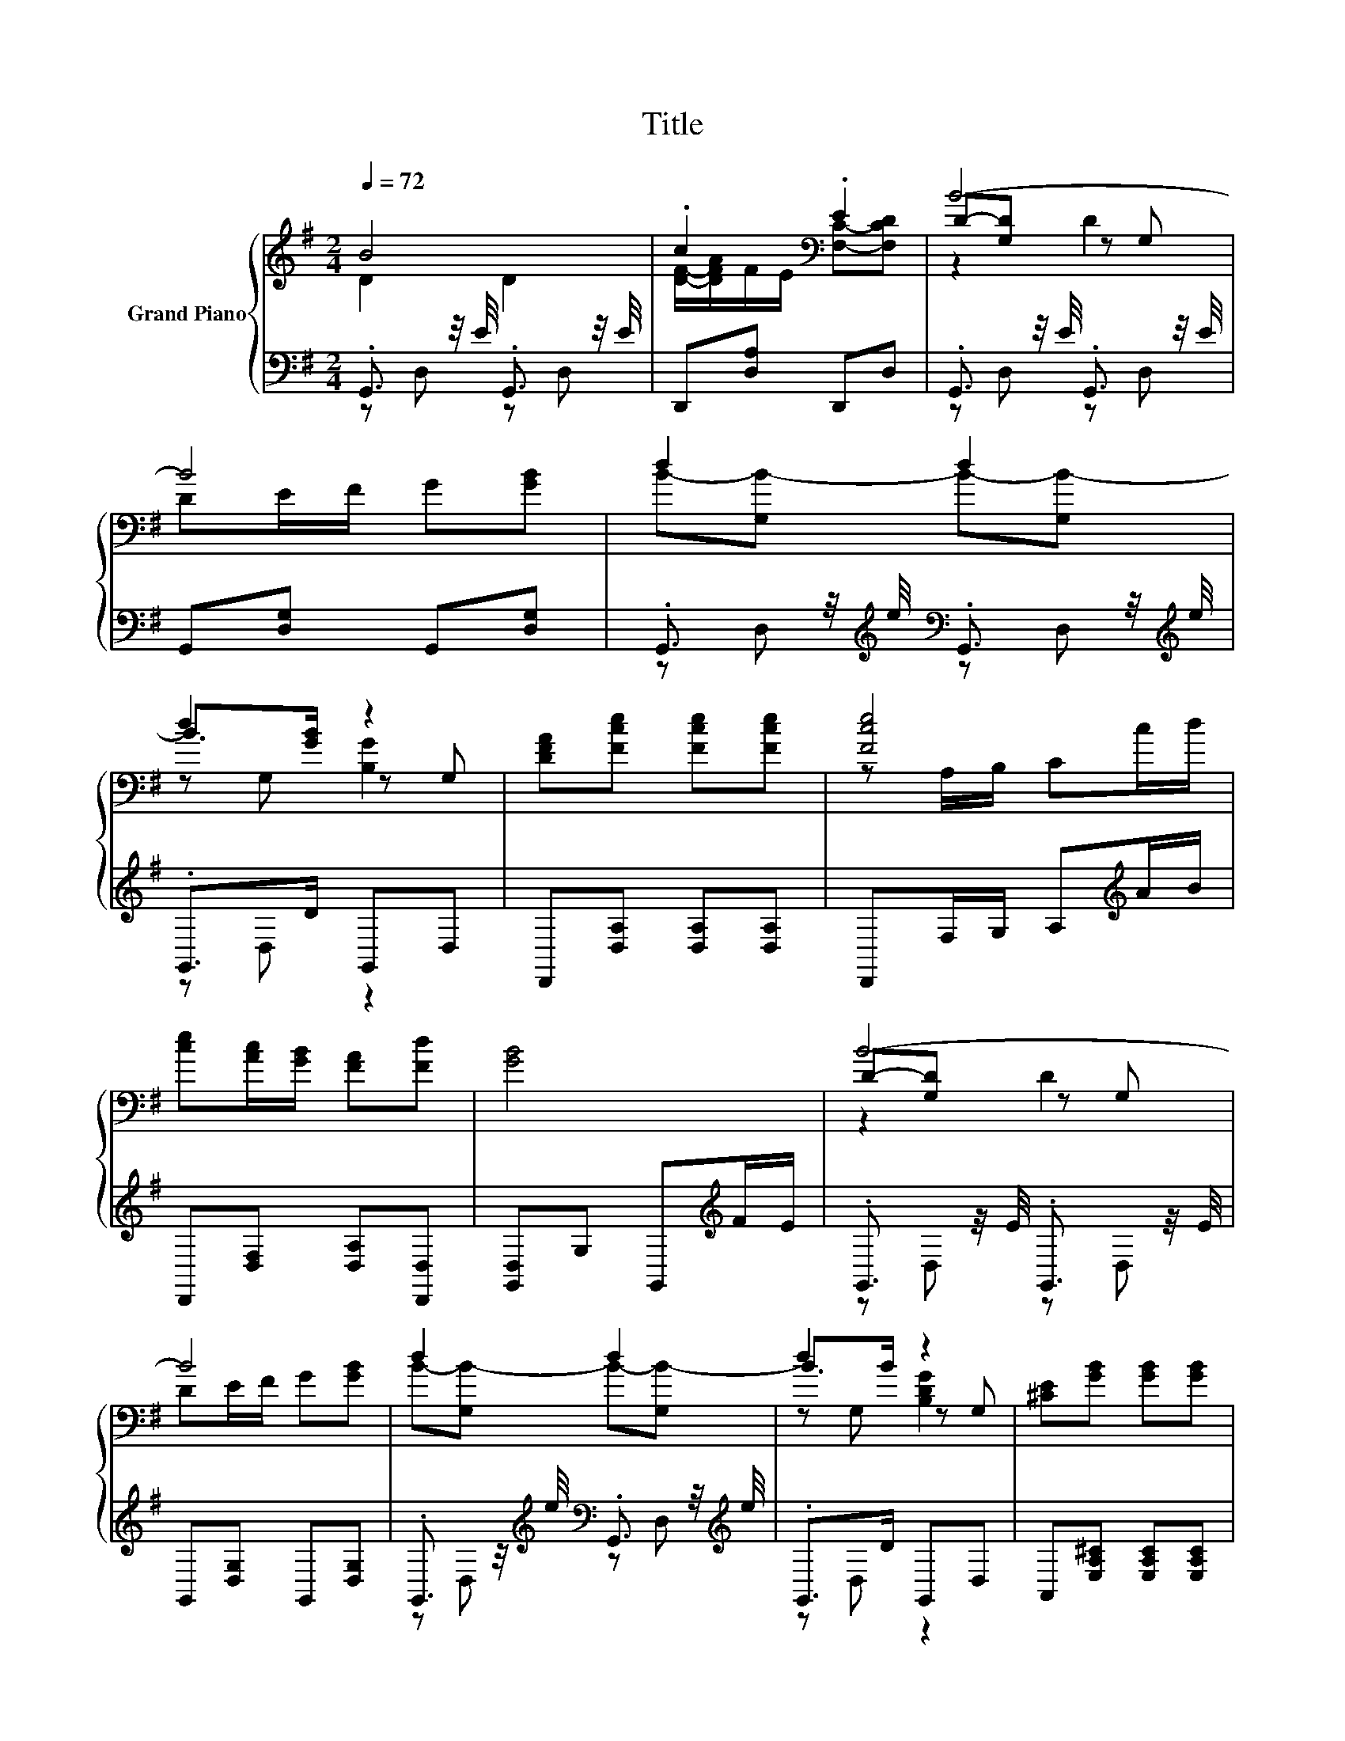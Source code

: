 X:1
T:Title
%%score { ( 1 2 5 ) | ( 3 4 ) }
L:1/8
Q:1/4=72
M:2/4
K:G
V:1 treble nm="Grand Piano"
V:2 treble 
V:5 treble 
V:3 bass 
V:4 bass 
V:1
 B4 | .c2[K:bass] .E2 | B4- | B4 | d2 d2 | d2 z2 | [DFA][Fce] [Fce][Fce] | [Fce]4 | %8
 [ce][Ac]/[GB]/ [FA][Fd] | [GB]4 | B4- | B4 | d2 d2 | d2 z2 | [^CE][GB] [GB][GB] | %15
 [CGB]4[K:bass][K:treble] | [GB][EG]/F/ [^CE][CA] | D4 | [GBd]2 [=FBd]2 | [DFd][Fc] [DFB][DFB] | %20
 [=FBd]2 [^Fcd]2 | ed [EGc][DGB] | [Fd]2 [Gd]2 | [Gc]2 z2 | [B,DG][Be] [FAd][A,CDF] | [B,DG]4 |] %26
V:2
 D2 D2 | [DF]/-[DFA]/F/E/[K:bass] [F,C]-[F,CD] | D-[G,D] z G, | DE/F/ G[GB] | B-[G,B-] B-[G,B-] | %5
 B>[GB] z G, | x4 | z A,/B,/ Cc/d/ | x4 | x4 | D-[G,D] z G, | DE/F/ G[GB] | B-[G,B-] B-[G,B-] | %13
 B>B z G, | x4 | z[K:bass] E,/F,/ G,[K:treble]G/A/ | x4 | x4 | z G, z ^G, | x4 | z ^G, z A, | %21
 [GB]2 z2 | z F, z G, | fe [EAc][A,CEA] | x4 | z G, z2 |] %26
V:3
 .G,,3/2 z/4 E/4 .G,,3/2 z/4 E/4 | D,,[D,A,] D,,D, | .G,,3/2 z/4 E/4 .G,,3/2 z/4 E/4 | %3
 G,,[D,G,] G,,[D,G,] | .G,,3/2 z/4[K:treble] e/4[K:bass] .G,,3/2 z/4[K:treble] e/4 | .G,,>D G,,D, | %6
 D,,[D,A,] [D,A,][D,A,] | D,,F,/G,/ A,[K:treble]A/B/ | D,,[D,F,] [D,A,][D,,D,] | %9
 [G,,D,]G, G,,[K:treble]F/E/ | .G,,3/2 z/4 E/4 .G,,3/2 z/4 E/4 | G,,[D,G,] G,,[D,G,] | %12
 .G,,3/2 z/4[K:treble] e/4[K:bass] .G,,3/2 z/4[K:treble] e/4 | .G,,>D G,,D, | %14
 A,,[E,A,^C] [E,A,C][E,A,C] | A,,^C,/D,/ E,[K:treble]E/F/ | z [E,A,] z2 | %17
 [D,F,]A,, D,/C,/B,,/A,,/ | .G,,3/2 z/4[K:treble] e/4[K:bass] .^G,,3/2 z/4[K:treble] ^c/4 | %19
 A,,[D,A,D] D,,D, | .^G,,3/2 z/4[K:treble] e/4[K:bass] .A,,3/2 z/4[K:treble] ^c/4 | %21
 B,,[D,G,] D,,D, | ._B,,3/2 z/4[K:treble] e/4[K:bass] .=B,,3/2 z/4[K:treble] ^d/4 | C,[G,C] C,E, | %24
 D,[G,B,G] D,,D, | G,,D, .G,,2 |] %26
V:4
 z D, z D, | x4 | z D, z D, | x4 | z D,[K:treble][K:bass] z D,[K:treble] | z D, z2 | x4 | %7
 x3[K:treble] x | x4 | x3[K:treble] x | z D, z D, | x4 | z D,[K:treble][K:bass] z D,[K:treble] | %13
 z D, z2 | x4 | x3[K:treble] x | .A,,>D A,,[A,,E,G,] | x4 | z D,[K:treble][K:bass] z D,[K:treble] | %19
 x4 | z D,[K:treble][K:bass] z D,[K:treble] | x4 | z D,[K:treble][K:bass] z D,[K:treble] | x4 | %24
 x4 | x4 |] %26
V:5
 x4 | x2[K:bass] x2 | z2 D2 | x4 | x4 | z G, [B,G]2 | x4 | x4 | x4 | x4 | z2 D2 | x4 | x4 | %13
 z G, [B,DG]2 | x4 | x[K:bass] x2[K:treble] x | x4 | x4 | x4 | x4 | x4 | x4 | x4 | x4 | x4 | x4 |] %26


